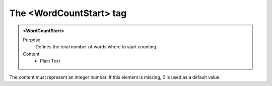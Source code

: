========================
The <WordCountStart> tag
========================

.. admonition:: <WordCountStart>
   
   Purpose
      Defines the total number of words where to start counting.

   Content
      - Plain Text 

The content must represent an integer number.
If this element is missing, 0 is used as a default value.
